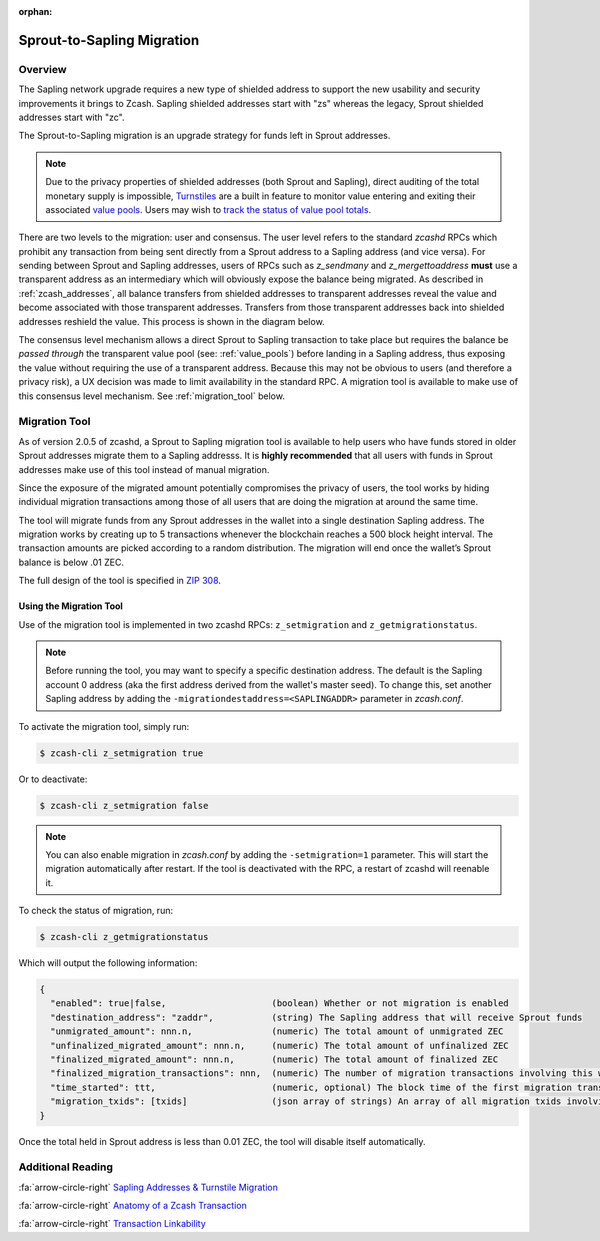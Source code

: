 :orphan:

.. _sapling_migration:

Sprout-to-Sapling Migration
===========================

Overview
--------

The Sapling network upgrade requires a new type of shielded address to support the new usability and security improvements it brings to Zcash. Sapling shielded addresses start with "zs" whereas the legacy, Sprout shielded addresses start with "zc".

The Sprout-to-Sapling migration is an upgrade strategy for funds left in Sprout addresses.

.. note::

   Due to the privacy properties of shielded addresses (both Sprout and Sapling), direct auditing of the total monetary supply is impossible, `Turnstiles <https://zcash.readthedocs.io/en/latest/rtd_pages/addresses.html#turnstiles>`_ are a built in feature to monitor value entering and exiting their associated `value pools <https://zcash.readthedocs.io/en/latest/rtd_pages/addresses.html#value-pools>`_. Users may wish to `track the status of value pool totals <http://localhost:8000/rtd_pages/addresses.html#checking-the-value-pool-totals>`_.

.. image:: images/turnstile.png
   :align: center

There are two levels to the migration: user and consensus. The user level refers to the standard `zcashd` RPCs which prohibit any transaction from being sent directly from a Sprout address to a Sapling address (and vice versa). For sending between Sprout and Sapling addresses, users of RPCs such as `z_sendmany` and `z_mergettoaddress` **must** use a transparent address as an intermediary which will obviously expose the balance being migrated. As described in :ref:`zcash_addresses`, all balance transfers from shielded addresses to transparent addresses reveal the value and become associated with those transparent addresses. Transfers from those transparent addresses back into shielded addresses reshield the value. This process is shown in the diagram below.

.. image:: images/turnstile2.png
   :align: center

The consensus level mechanism allows a direct Sprout to Sapling transaction to take place but requires the balance be *passed through* the transparent value pool (see: :ref:`value_pools`) before landing in a Sapling address, thus exposing the value without requiring the use of a transparent address. Because this may not be obvious to users (and therefore a privacy risk), a UX decision was made to limit availability in the standard RPC. A migration tool is available to make use of this consensus level mechanism. See :ref:`migration_tool` below.

.. _migration_tool:

Migration Tool
--------------

As of version 2.0.5 of zcashd, a Sprout to Sapling migration tool is available to help users who have funds stored in older Sprout addresses migrate them to a Sapling addresss. It is **highly recommended** that all users with funds in Sprout addresses make use of this tool instead of manual migration. 

Since the exposure of the migrated amount potentially compromises the privacy of users, the tool works by hiding individual migration transactions among those of all users that are doing the migration at around the same time.

The tool will migrate funds from any Sprout addresses in the wallet into a single destination Sapling address. The migration works by creating up to 5 transactions whenever the blockchain reaches a 500 block height interval. The transaction amounts are picked according to a random distribution. The migration will end once the wallet’s Sprout balance is below .01 ZEC.

The full design of the tool is specified in `ZIP 308 <https://github.com/zcash/zips/blob/master/zip-0308.rst>`_.

Using the Migration Tool
~~~~~~~~~~~~~~~~~~~~~~~~
Use of the migration tool is implemented in two zcashd RPCs: ``z_setmigration`` and ``z_getmigrationstatus``. 

.. note::

   Before running the tool, you may want to specify a specific destination address. The default is the Sapling account 0 address (aka the first address derived from the wallet's master seed). To change this, set another Sapling address by adding the ``-migrationdestaddress=<SAPLINGADDR>`` parameter in `zcash.conf`.

To activate the migration tool, simply run:

.. code-block:: bash

   $ zcash-cli z_setmigration true

Or to deactivate:

.. code-block:: bash

   $ zcash-cli z_setmigration false

.. note::

   You can also enable migration in `zcash.conf` by adding the ``-setmigration=1`` parameter. This will start the migration automatically after restart. If the tool is deactivated with the RPC, a restart of zcashd will reenable it.

To check the status of migration, run:

.. code-block:: bash

   $ zcash-cli z_getmigrationstatus

Which will output the following information:

.. code::

   {
     "enabled": true|false,                    (boolean) Whether or not migration is enabled
     "destination_address": "zaddr",           (string) The Sapling address that will receive Sprout funds
     "unmigrated_amount": nnn.n,               (numeric) The total amount of unmigrated ZEC
     "unfinalized_migrated_amount": nnn.n,     (numeric) The total amount of unfinalized ZEC
     "finalized_migrated_amount": nnn.n,       (numeric) The total amount of finalized ZEC
     "finalized_migration_transactions": nnn,  (numeric) The number of migration transactions involving this wallet
     "time_started": ttt,                      (numeric, optional) The block time of the first migration transaction as a Unix timestamp
     "migration_txids": [txids]                (json array of strings) An array of all migration txids involving this wallet
   }

Once the total held in Sprout address is less than 0.01 ZEC, the tool will disable itself automatically.

   
Additional Reading
------------------

:fa:`arrow-circle-right` `Sapling Addresses & Turnstile Migration <https://blog.z.cash/sapling-addresses-turnstile-migration/>`_

:fa:`arrow-circle-right` `Anatomy of a Zcash Transaction <https://blog.z.cash/anatomy-of-zcash/>`_

:fa:`arrow-circle-right` `Transaction Linkability <https://blog.z.cash/transaction-linkability/>`_
